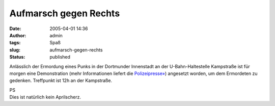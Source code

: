Aufmarsch gegen Rechts
######################
:date: 2005-04-01 14:36
:author: admin
:tags: Spaß
:slug: aufmarsch-gegen-rechts
:status: published

.. raw:: html

   <div>

Anlässlich der Ermordung eines Punks in der Dortmunder Innenstadt an der
U-Bahn-Haltestelle Kampstraße ist für morgen eine Demonstration (mehr
Informationen liefert die
`Polizeipresse» <http://www.presseportal.de/polizeipresse/p_story.htx?nr=664235&firmaid=4971&keygroup=>`__)
angesetzt worden, um dem Ermordeten zu gedenken. Treffpunkt ist 12h an
der Kampstraße.

.. raw:: html

   </div>

| PS
| Dies ist natürlich kein Aprilscherz.
